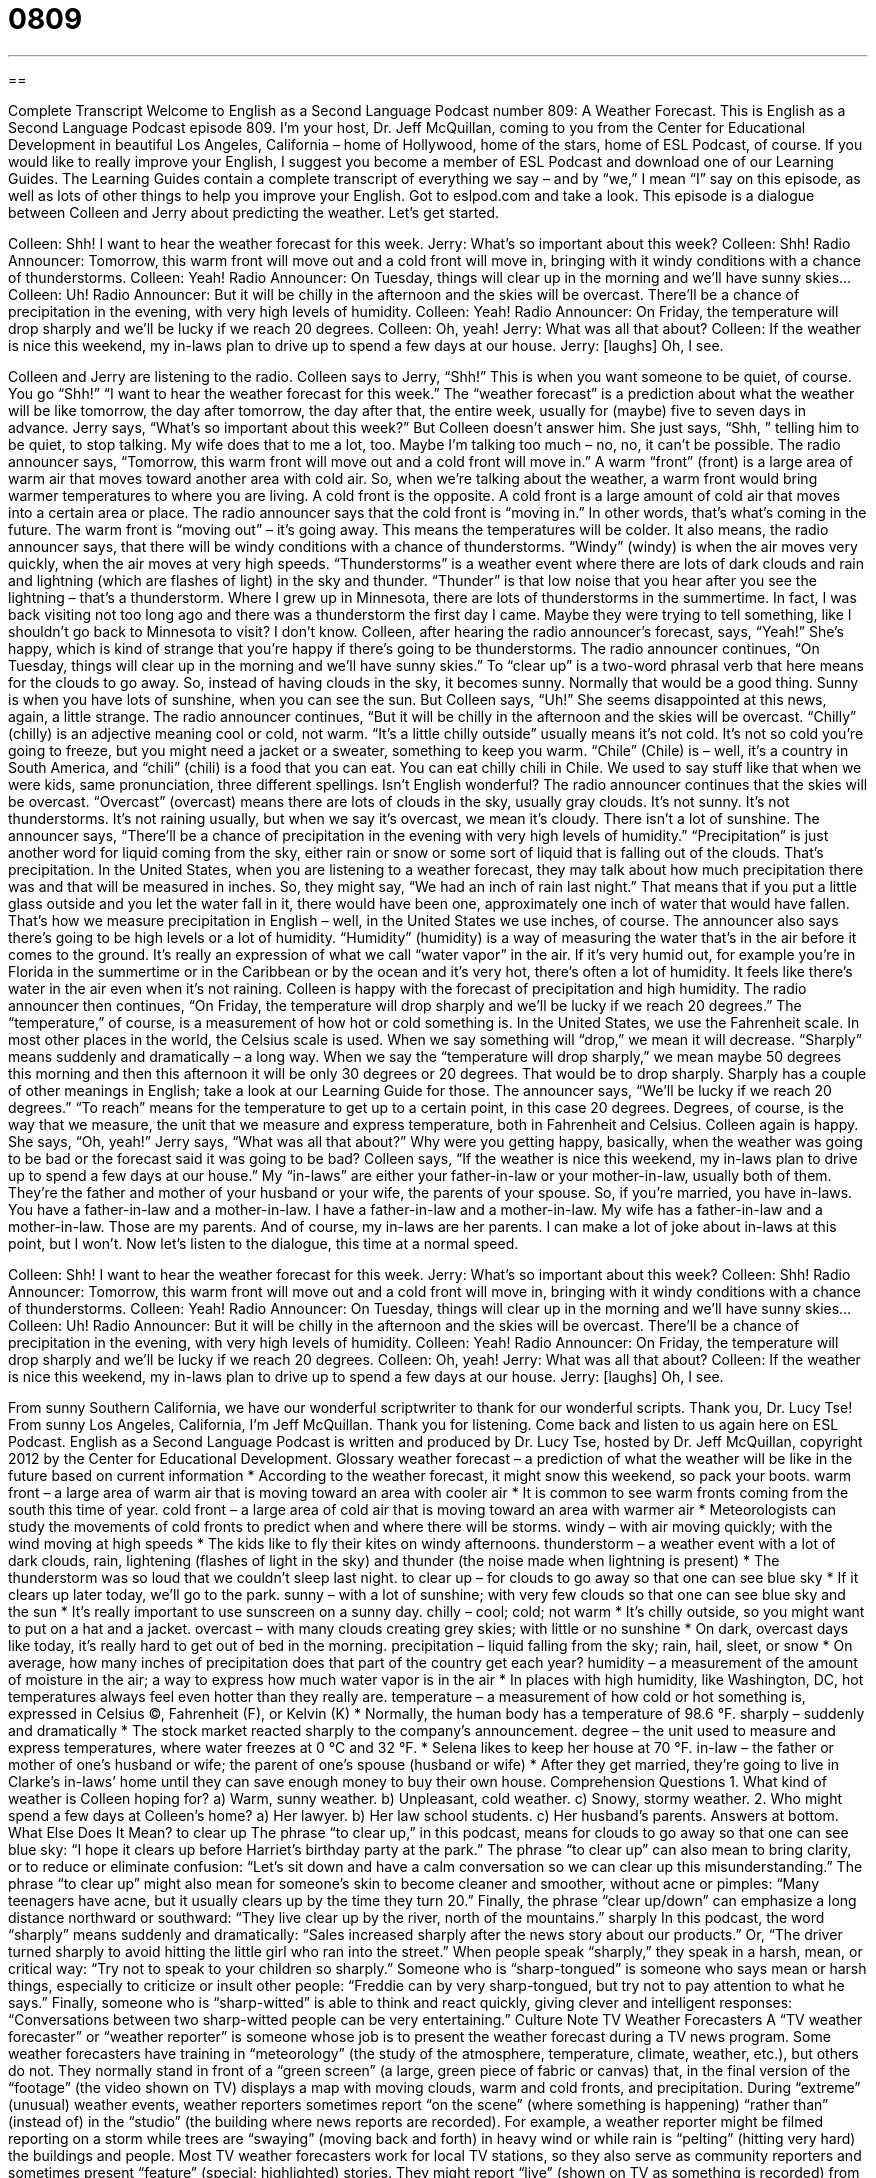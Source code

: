 = 0809
:toc: left
:toclevels: 3
:sectnums:
:stylesheet: ../../../myAdocCss.css

'''

== 

Complete Transcript
Welcome to English as a Second Language Podcast number 809: A Weather Forecast.
This is English as a Second Language Podcast episode 809. I’m your host, Dr. Jeff McQuillan, coming to you from the Center for Educational Development in beautiful Los Angeles, California – home of Hollywood, home of the stars, home of ESL Podcast, of course.
If you would like to really improve your English, I suggest you become a member of ESL Podcast and download one of our Learning Guides. The Learning Guides contain a complete transcript of everything we say – and by “we,” I mean “I” say on this episode, as well as lots of other things to help you improve your English. Got to eslpod.com and take a look.
This episode is a dialogue between Colleen and Jerry about predicting the weather. Let's get started.
[start of dialogue]
Colleen: Shh! I want to hear the weather forecast for this week.
Jerry: What’s so important about this week?
Colleen: Shh!
Radio Announcer: Tomorrow, this warm front will move out and a cold front will move in, bringing with it windy conditions with a chance of thunderstorms.
Colleen: Yeah!
Radio Announcer: On Tuesday, things will clear up in the morning and we’ll have sunny skies...
Colleen: Uh!
Radio Announcer: But it will be chilly in the afternoon and the skies will be overcast. There’ll be a chance of precipitation in the evening, with very high levels of humidity.
Colleen: Yeah!
Radio Announcer: On Friday, the temperature will drop sharply and we’ll be lucky if we reach 20 degrees.
Colleen: Oh, yeah!
Jerry: What was all that about?
Colleen: If the weather is nice this weekend, my in-laws plan to drive up to spend a few days at our house.
Jerry: [laughs] Oh, I see.
[end of dialogue]
Colleen and Jerry are listening to the radio. Colleen says to Jerry, “Shh!” This is when you want someone to be quiet, of course. You go “Shh!” “I want to hear the weather forecast for this week.” The “weather forecast” is a prediction about what the weather will be like tomorrow, the day after tomorrow, the day after that, the entire week, usually for (maybe) five to seven days in advance.
Jerry says, “What's so important about this week?” But Colleen doesn’t answer him. She just says, “Shh, ” telling him to be quiet, to stop talking. My wife does that to me a lot, too. Maybe I'm talking too much – no, no, it can't be possible.
The radio announcer says, “Tomorrow, this warm front will move out and a cold front will move in.” A warm “front” (front) is a large area of warm air that moves toward another area with cold air. So, when we're talking about the weather, a warm front would bring warmer temperatures to where you are living. A cold front is the opposite. A cold front is a large amount of cold air that moves into a certain area or place. The radio announcer says that the cold front is “moving in.” In other words, that’s what's coming in the future. The warm front is “moving out” – it’s going away. This means the temperatures will be colder. It also means, the radio announcer says, that there will be windy conditions with a chance of thunderstorms. “Windy” (windy) is when the air moves very quickly, when the air moves at very high speeds. “Thunderstorms” is a weather event where there are lots of dark clouds and rain and lightning (which are flashes of light) in the sky and thunder. “Thunder” is that low noise that you hear after you see the lightning – that’s a thunderstorm. Where I grew up in Minnesota, there are lots of thunderstorms in the summertime. In fact, I was back visiting not too long ago and there was a thunderstorm the first day I came. Maybe they were trying to tell something, like I shouldn’t go back to Minnesota to visit? I don’t know.
Colleen, after hearing the radio announcer’s forecast, says, “Yeah!” She’s happy, which is kind of strange that you're happy if there's going to be thunderstorms. The radio announcer continues, “On Tuesday, things will clear up in the morning and we'll have sunny skies.” To “clear up” is a two-word phrasal verb that here means for the clouds to go away. So, instead of having clouds in the sky, it becomes sunny. Normally that would be a good thing. Sunny is when you have lots of sunshine, when you can see the sun.
But Colleen says, “Uh!” She seems disappointed at this news, again, a little strange. The radio announcer continues, “But it will be chilly in the afternoon and the skies will be overcast. “Chilly” (chilly) is an adjective meaning cool or cold, not warm. “It's a little chilly outside” usually means it's not cold. It's not so cold you're going to freeze, but you might need a jacket or a sweater, something to keep you warm. “Chile” (Chile) is – well, it's a country in South America, and “chili” (chili) is a food that you can eat. You can eat chilly chili in Chile. We used to say stuff like that when we were kids, same pronunciation, three different spellings. Isn't English wonderful?
The radio announcer continues that the skies will be overcast. “Overcast” (overcast) means there are lots of clouds in the sky, usually gray clouds. It's not sunny. It's not thunderstorms. It's not raining usually, but when we say it's overcast, we mean it's cloudy. There isn't a lot of sunshine. The announcer says, “There’ll be a chance of precipitation in the evening with very high levels of humidity.” “Precipitation” is just another word for liquid coming from the sky, either rain or snow or some sort of liquid that is falling out of the clouds. That’s precipitation. In the United States, when you are listening to a weather forecast, they may talk about how much precipitation there was and that will be measured in inches. So, they might say, “We had an inch of rain last night.” That means that if you put a little glass outside and you let the water fall in it, there would have been one, approximately one inch of water that would have fallen. That’s how we measure precipitation in English – well, in the United States we use inches, of course.
The announcer also says there's going to be high levels or a lot of humidity. “Humidity” (humidity) is a way of measuring the water that’s in the air before it comes to the ground. It's really an expression of what we call “water vapor” in the air. If it's very humid out, for example you're in Florida in the summertime or in the Caribbean or by the ocean and it's very hot, there's often a lot of humidity. It feels like there's water in the air even when it's not raining. Colleen is happy with the forecast of precipitation and high humidity.
The radio announcer then continues, “On Friday, the temperature will drop sharply and we'll be lucky if we reach 20 degrees.” The “temperature,” of course, is a measurement of how hot or cold something is. In the United States, we use the Fahrenheit scale. In most other places in the world, the Celsius scale is used. When we say something will “drop,” we mean it will decrease. “Sharply” means suddenly and dramatically – a long way. When we say the “temperature will drop sharply,” we mean maybe 50 degrees this morning and then this afternoon it will be only 30 degrees or 20 degrees. That would be to drop sharply. Sharply has a couple of other meanings in English; take a look at our Learning Guide for those. The announcer says, “We’ll be lucky if we reach 20 degrees.” “To reach” means for the temperature to get up to a certain point, in this case 20 degrees. Degrees, of course, is the way that we measure, the unit that we measure and express temperature, both in Fahrenheit and Celsius. Colleen again is happy. She says, “Oh, yeah!”
Jerry says, “What was all that about?” Why were you getting happy, basically, when the weather was going to be bad or the forecast said it was going to be bad? Colleen says, “If the weather is nice this weekend, my in-laws plan to drive up to spend a few days at our house.” My “in-laws” are either your father-in-law or your mother-in-law, usually both of them. They're the father and mother of your husband or your wife, the parents of your spouse. So, if you're married, you have in-laws. You have a father-in-law and a mother-in-law. I have a father-in-law and a mother-in-law. My wife has a father-in-law and a mother-in-law. Those are my parents. And of course, my in-laws are her parents. I can make a lot of joke about in-laws at this point, but I won't.
Now let’s listen to the dialogue, this time at a normal speed.
[start of dialogue]
Colleen: Shh! I want to hear the weather forecast for this week.
Jerry: What’s so important about this week?
Colleen: Shh!
Radio Announcer: Tomorrow, this warm front will move out and a cold front will move in, bringing with it windy conditions with a chance of thunderstorms.
Colleen: Yeah!
Radio Announcer: On Tuesday, things will clear up in the morning and we’ll have sunny skies...
Colleen: Uh!
Radio Announcer: But it will be chilly in the afternoon and the skies will be overcast. There’ll be a chance of precipitation in the evening, with very high levels of humidity.
Colleen: Yeah!
Radio Announcer: On Friday, the temperature will drop sharply and we’ll be lucky if we reach 20 degrees.
Colleen: Oh, yeah!
Jerry: What was all that about?
Colleen: If the weather is nice this weekend, my in-laws plan to drive up to spend a few days at our house.
Jerry: [laughs] Oh, I see.
[end of dialogue]
From sunny Southern California, we have our wonderful scriptwriter to thank for our wonderful scripts. Thank you, Dr. Lucy Tse!
From sunny Los Angeles, California, I’m Jeff McQuillan. Thank you for listening. Come back and listen to us again here on ESL Podcast.
English as a Second Language Podcast is written and produced by Dr. Lucy Tse, hosted by Dr. Jeff McQuillan, copyright 2012 by the Center for Educational Development.
Glossary
weather forecast – a prediction of what the weather will be like in the future based on current information
* According to the weather forecast, it might snow this weekend, so pack your boots.
warm front – a large area of warm air that is moving toward an area with cooler air
* It is common to see warm fronts coming from the south this time of year.
cold front – a large area of cold air that is moving toward an area with warmer air
* Meteorologists can study the movements of cold fronts to predict when and where there will be storms.
windy – with air moving quickly; with the wind moving at high speeds
* The kids like to fly their kites on windy afternoons.
thunderstorm – a weather event with a lot of dark clouds, rain, lightening (flashes of light in the sky) and thunder (the noise made when lightning is present)
* The thunderstorm was so loud that we couldn’t sleep last night.
to clear up – for clouds to go away so that one can see blue sky
* If it clears up later today, we’ll go to the park.
sunny – with a lot of sunshine; with very few clouds so that one can see blue sky and the sun
* It’s really important to use sunscreen on a sunny day.
chilly – cool; cold; not warm
* It’s chilly outside, so you might want to put on a hat and a jacket.
overcast – with many clouds creating grey skies; with little or no sunshine
* On dark, overcast days like today, it’s really hard to get out of bed in the morning.
precipitation – liquid falling from the sky; rain, hail, sleet, or snow
* On average, how many inches of precipitation does that part of the country get each year?
humidity – a measurement of the amount of moisture in the air; a way to express how much water vapor is in the air
* In places with high humidity, like Washington, DC, hot temperatures always feel even hotter than they really are.
temperature – a measurement of how cold or hot something is, expressed in Celsius (C), Fahrenheit (F), or Kelvin (K)
* Normally, the human body has a temperature of 98.6 °F.
sharply – suddenly and dramatically
* The stock market reacted sharply to the company’s announcement.
degree – the unit used to measure and express temperatures, where water freezes at 0 °C and 32 °F.
* Selena likes to keep her house at 70 °F.
in-law – the father or mother of one’s husband or wife; the parent of one’s spouse (husband or wife)
* After they get married, they’re going to live in Clarke’s in-laws’ home until they can save enough money to buy their own house.
Comprehension Questions
1. What kind of weather is Colleen hoping for?
a) Warm, sunny weather.
b) Unpleasant, cold weather.
c) Snowy, stormy weather.
2. Who might spend a few days at Colleen’s home?
a) Her lawyer.
b) Her law school students.
c) Her husband’s parents.
Answers at bottom.
What Else Does It Mean?
to clear up
The phrase “to clear up,” in this podcast, means for clouds to go away so that one can see blue sky: “I hope it clears up before Harriet’s birthday party at the park.” The phrase “to clear up” can also mean to bring clarity, or to reduce or eliminate confusion: “Let’s sit down and have a calm conversation so we can clear up this misunderstanding.” The phrase “to clear up” might also mean for someone’s skin to become cleaner and smoother, without acne or pimples: “Many teenagers have acne, but it usually clears up by the time they turn 20.” Finally, the phrase “clear up/down” can emphasize a long distance northward or southward: “They live clear up by the river, north of the mountains.”
sharply
In this podcast, the word “sharply” means suddenly and dramatically: “Sales increased sharply after the news story about our products.” Or, “The driver turned sharply to avoid hitting the little girl who ran into the street.” When people speak “sharply,” they speak in a harsh, mean, or critical way: “Try not to speak to your children so sharply.” Someone who is “sharp-tongued” is someone who says mean or harsh things, especially to criticize or insult other people: “Freddie can by very sharp-tongued, but try not to pay attention to what he says.” Finally, someone who is “sharp-witted” is able to think and react quickly, giving clever and intelligent responses: “Conversations between two sharp-witted people can be very entertaining.”
Culture Note
TV Weather Forecasters
A “TV weather forecaster” or “weather reporter” is someone whose job is to present the weather forecast during a TV news program. Some weather forecasters have training in “meteorology” (the study of the atmosphere, temperature, climate, weather, etc.), but others do not. They normally stand in front of a “green screen” (a large, green piece of fabric or canvas) that, in the final version of the “footage” (the video shown on TV) displays a map with moving clouds, warm and cold fronts, and precipitation.
During “extreme” (unusual) weather events, weather reporters sometimes report “on the scene” (where something is happening) “rather than” (instead of) in the “studio” (the building where news reports are recorded). For example, a weather reporter might be filmed reporting on a storm while trees are “swaying” (moving back and forth) in heavy wind or while rain is “pelting” (hitting very hard) the buildings and people.
Most TV weather forecasters work for local TV stations, so they also serve as community reporters and sometimes present “feature” (special; highlighted) stories. They might report “live” (shown on TV as something is recorded) from community events, like an opening of a new business or a meeting with the mayor. They might also report on “school closures,” explaining which schools will be opening late or not at all on a particular day “due to” (because of) “inclement weather” (bad, dangerous, or uncomfortable weather).
Sometimes weather forecasters even “mention” (say; state) the birthdays of local children, celebrities, or officials when they are “on air” (being shown on TV). This normally happens in very small towns and “close” (with strong interpersonal relationships) communities.
Comprehension Answers
1 - b
2 - c
